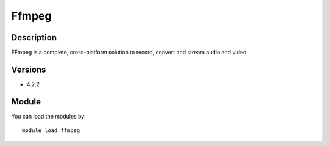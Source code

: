 .. _backbone-label:

Ffmpeg
==============================

Description
~~~~~~~~
FFmpeg is a complete, cross-platform solution to record, convert and stream audio and video.

Versions
~~~~~~~~
- 4.2.2

Module
~~~~~~~~
You can load the modules by::

    module load ffmpeg

